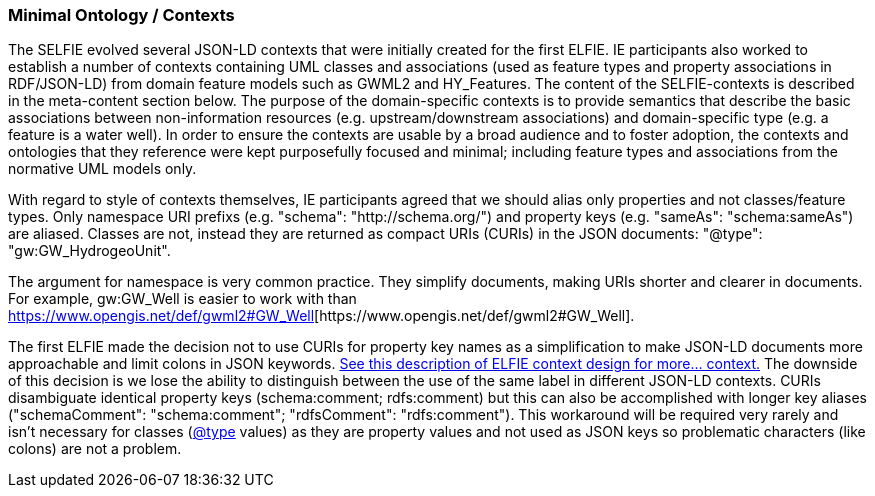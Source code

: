 === Minimal Ontology / Contexts

The SELFIE evolved several JSON-LD contexts that were initially created for the first ELFIE. IE participants also worked to establish a number of contexts containing UML classes and associations (used as feature types and property associations in RDF/JSON-LD) from domain feature models such as GWML2 and HY_Features. The content of the SELFIE-contexts is described in the meta-content section below. The purpose of the domain-specific contexts is to provide semantics that describe the basic associations between non-information resources (e.g. upstream/downstream associations) and domain-specific type (e.g. a feature is a water well). In order to ensure the contexts are usable by a broad audience and to foster adoption, the contexts and ontologies that they reference were kept purposefully focused and minimal; including feature types and associations from the normative UML models only. +

With regard to style of contexts themselves, IE participants agreed that we should alias only properties and not classes/feature types. Only namespace URI prefixs (e.g. +"schema": "http://schema.org/"+) and property keys (e.g. +"sameAs": "schema:sameAs"+) are aliased. Classes are not, instead they are returned as compact URIs (CURIs) in the JSON documents: +"@type": "gw:GW_HydrogeoUnit"+. +

The argument for namespace is very common practice. They simplify documents, making URIs shorter and clearer in documents. For example, +gw:GW_Well+ is easier to work with than https://www.opengis.net/def/gwml2#GW_Well[+https://www.opengis.net/def/gwml2#GW_Well]+. +

The first ELFIE made the decision not to use CURIs for property key names as a simplification to make JSON-LD documents more approachable and limit colons in JSON keywords. https://opengeospatial.github.io/ELFIE/json-ld/[See this description of ELFIE context design for more… context.] The downside of this decision is we lose the ability to distinguish between the use of the same label in different JSON-LD contexts. CURIs disambiguate identical property keys (+schema:comment+; +rdfs:comment+) but this can also be accomplished with longer key aliases (+"schemaComment": "schema:comment"+; +"rdfsComment": "rdfs:comment"+). This workaround will be required very rarely and isn't necessary for classes (https://github.com/type[@type] values) as they are property values and not used as JSON keys so problematic characters (like colons) are not a problem. 
